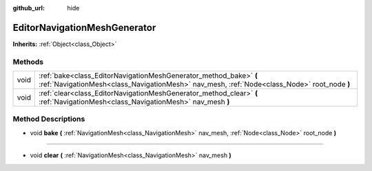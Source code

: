 :github_url: hide

.. Generated automatically by tools/scripts/make_rst.py in Rebel Engine's source tree.
.. DO NOT EDIT THIS FILE, but the EditorNavigationMeshGenerator.xml source instead.
.. The source is found in docs or modules/<name>/docs.

.. _class_EditorNavigationMeshGenerator:

EditorNavigationMeshGenerator
=============================

**Inherits:** :ref:`Object<class_Object>`



Methods
-------

+------+------------------------------------------------------------------------------------------------------------------------------------------------------------------+
| void | :ref:`bake<class_EditorNavigationMeshGenerator_method_bake>` **(** :ref:`NavigationMesh<class_NavigationMesh>` nav_mesh, :ref:`Node<class_Node>` root_node **)** |
+------+------------------------------------------------------------------------------------------------------------------------------------------------------------------+
| void | :ref:`clear<class_EditorNavigationMeshGenerator_method_clear>` **(** :ref:`NavigationMesh<class_NavigationMesh>` nav_mesh **)**                                  |
+------+------------------------------------------------------------------------------------------------------------------------------------------------------------------+

Method Descriptions
-------------------

.. _class_EditorNavigationMeshGenerator_method_bake:

- void **bake** **(** :ref:`NavigationMesh<class_NavigationMesh>` nav_mesh, :ref:`Node<class_Node>` root_node **)**

----

.. _class_EditorNavigationMeshGenerator_method_clear:

- void **clear** **(** :ref:`NavigationMesh<class_NavigationMesh>` nav_mesh **)**

.. |virtual| replace:: :abbr:`virtual (This method should typically be overridden by the user to have any effect.)`
.. |const| replace:: :abbr:`const (This method has no side effects. It doesn't modify any of the instance's member variables.)`
.. |vararg| replace:: :abbr:`vararg (This method accepts any number of arguments after the ones described here.)`
